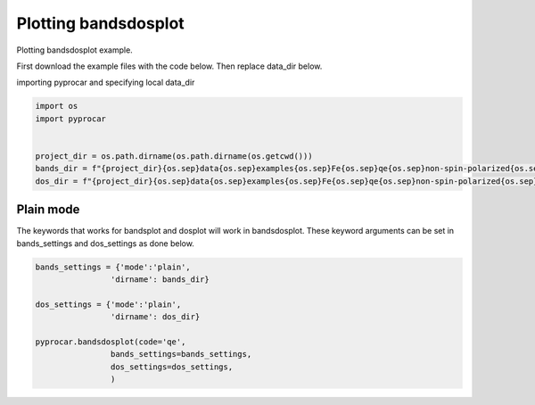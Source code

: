 
.. DO NOT EDIT.
.. THIS FILE WAS AUTOMATICALLY GENERATED BY SPHINX-GALLERY.
.. TO MAKE CHANGES, EDIT THE SOURCE PYTHON FILE:
.. "examples\02-bands_dos\plotting_bandsdosplot.py"
.. LINE NUMBERS ARE GIVEN BELOW.

.. only:: html

    .. note::
        :class: sphx-glr-download-link-note

        Click :ref:`here <sphx_glr_download_examples_02-bands_dos_plotting_bandsdosplot.py>`
        to download the full example code

.. rst-class:: sphx-glr-example-title

.. _sphx_glr_examples_02-bands_dos_plotting_bandsdosplot.py:


.. _ref_plotting_bandsdosplot:

Plotting bandsdosplot
~~~~~~~~~~~~~~~~~~~~~~~~~~~~~~~~~~~~~~~~~~~~~~~~~~~~~~~~~~~~

Plotting bandsdosplot example.

First download the example files with the code below. Then replace data_dir below.

.. code-block::
   :caption: Downloading example

   bands_dir = pyprocar.download_example(save_dir='', 
                                material='Fe',
                                code='qe', 
                                spin_calc_type='non-spin-polarized',
                                calc_type='bands')

   dos_dir = pyprocar.download_example(save_dir='', 
                                material='Fe',
                                code='qe', 
                                spin_calc_type='non-spin-polarized',
                                calc_type='dos')

.. GENERATED FROM PYTHON SOURCE LINES 30-31

importing pyprocar and specifying local data_dir

.. GENERATED FROM PYTHON SOURCE LINES 31-38

.. code-block:: default

    import os
    import pyprocar


    project_dir = os.path.dirname(os.path.dirname(os.getcwd()))
    bands_dir = f"{project_dir}{os.sep}data{os.sep}examples{os.sep}Fe{os.sep}qe{os.sep}non-spin-polarized{os.sep}bands"
    dos_dir = f"{project_dir}{os.sep}data{os.sep}examples{os.sep}Fe{os.sep}qe{os.sep}non-spin-polarized{os.sep}dos"







.. GENERATED FROM PYTHON SOURCE LINES 39-44

Plain mode
+++++++++++++++++++++++++++++++++++++++
The keywords that works for bandsplot and dosplot will work in bandsdosplot. 
These keyword arguments can be set in bands_settings and dos_settings as done below.


.. GENERATED FROM PYTHON SOURCE LINES 44-57

.. code-block:: default


    bands_settings = {'mode':'plain',
                    'dirname': bands_dir}

    dos_settings = {'mode':'plain',
                    'dirname': dos_dir}

    pyprocar.bandsdosplot(code='qe',
                    bands_settings=bands_settings,
                    dos_settings=dos_settings,
                    )





.. image-sg:: /examples/02-bands_dos/images/sphx_glr_plotting_bandsdosplot_001.png
   :alt: plotting bandsdosplot
   :srcset: /examples/02-bands_dos/images/sphx_glr_plotting_bandsdosplot_001.png
   :class: sphx-glr-single-img


.. rst-class:: sphx-glr-script-out

 .. code-block:: none

     ____        ____
    |  _ \ _   _|  _ \ _ __ ___   ___ __ _ _ __ 
    | |_) | | | | |_) | '__/ _ \ / __/ _` | '__|
    |  __/| |_| |  __/| | | (_) | (_| (_| | |   
    |_|    \__, |_|   |_|  \___/ \___\__,_|_|
           |___/
    A Python library for electronic structure pre/post-processing.

    Version 5.6.5 created on Jun 10th, 2021

    Please cite:
     Uthpala Herath, Pedram Tavadze, Xu He, Eric Bousquet, Sobhit Singh, Francisco Muñoz and Aldo Romero.,
     PyProcar: A Python library for electronic structure pre/post-processing.,
     Computer Physics Communications 251 (2020):107080.


    Developers:
    - Francisco Muñoz
    - Aldo Romero
    - Sobhit Singh
    - Uthpala Herath
    - Pedram Tavadze
    - Eric Bousquet
    - Xu He
    - Reese Boucher
    - Logan Lang
    - Freddy Farah
    





.. rst-class:: sphx-glr-timing

   **Total running time of the script:** ( 0 minutes  1.025 seconds)


.. _sphx_glr_download_examples_02-bands_dos_plotting_bandsdosplot.py:

.. only:: html

  .. container:: sphx-glr-footer sphx-glr-footer-example


    .. container:: sphx-glr-download sphx-glr-download-python

      :download:`Download Python source code: plotting_bandsdosplot.py <plotting_bandsdosplot.py>`

    .. container:: sphx-glr-download sphx-glr-download-jupyter

      :download:`Download Jupyter notebook: plotting_bandsdosplot.ipynb <plotting_bandsdosplot.ipynb>`


.. only:: html

 .. rst-class:: sphx-glr-signature

    `Gallery generated by Sphinx-Gallery <https://sphinx-gallery.github.io>`_
